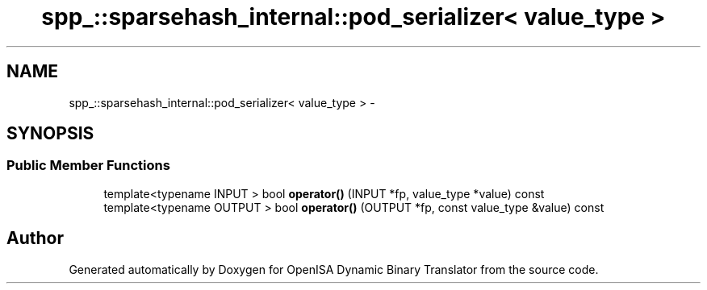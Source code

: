 .TH "spp_::sparsehash_internal::pod_serializer< value_type >" 3 "Mon Apr 23 2018" "Version 0.0.1" "OpenISA Dynamic Binary Translator" \" -*- nroff -*-
.ad l
.nh
.SH NAME
spp_::sparsehash_internal::pod_serializer< value_type > \- 
.SH SYNOPSIS
.br
.PP
.SS "Public Member Functions"

.in +1c
.ti -1c
.RI "template<typename INPUT > bool \fBoperator()\fP (INPUT *fp, value_type *value) const "
.br
.ti -1c
.RI "template<typename OUTPUT > bool \fBoperator()\fP (OUTPUT *fp, const value_type &value) const "
.br
.in -1c

.SH "Author"
.PP 
Generated automatically by Doxygen for OpenISA Dynamic Binary Translator from the source code\&.
